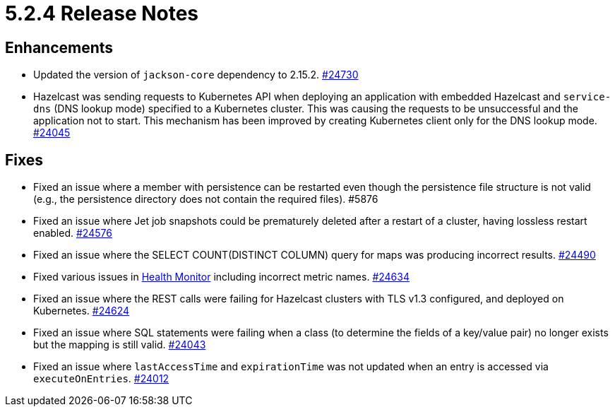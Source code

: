 = 5.2.4 Release Notes

== Enhancements

* Updated the version of `jackson-core` dependency to 2.15.2.
https://github.com/hazelcast/hazelcast/pull/24730[#24730]
* Hazelcast was sending requests to Kubernetes API when deploying an application with embedded Hazelcast and `service-dns` (DNS lookup mode) specified to a Kubernetes cluster. This was causing the requests to be unsuccessful and the application not to start. This mechanism has been improved by creating Kubernetes client only for the DNS lookup mode.
https://github.com/hazelcast/hazelcast/pull/24045[#24045]

== Fixes 

* Fixed an issue where a member with persistence can be restarted even though the persistence file structure is not valid (e.g., the persistence directory does not contain the required files). #5876
* Fixed an issue where Jet job snapshots could be prematurely deleted after a restart of a cluster, having lossless restart enabled.
https://github.com/hazelcast/hazelcast/pull/24576[#24576]
* Fixed an issue where the SELECT COUNT(DISTINCT COLUMN) query for maps was producing incorrect results.
https://github.com/hazelcast/hazelcast/pull/24490[#24490]
* Fixed various issues in xref:maintain-cluster:monitoring.adoc#health-monitor[Health Monitor] including incorrect metric names.
https://github.com/hazelcast/hazelcast/pull/24634[#24634]
* Fixed an issue where the REST calls were failing for Hazelcast clusters with TLS v1.3 configured, and deployed on Kubernetes.
https://github.com/hazelcast/hazelcast/pull/24624[#24624]
* Fixed an issue where SQL statements were failing when a class (to determine the fields of a key/value pair) no longer exists but the mapping is still valid.
https://github.com/hazelcast/hazelcast/pull/24043[#24043]
* Fixed an issue where `lastAccessTime` and `expirationTime` was not updated when an entry is accessed via `executeOnEntries`.
https://github.com/hazelcast/hazelcast/pull/24012[#24012]
